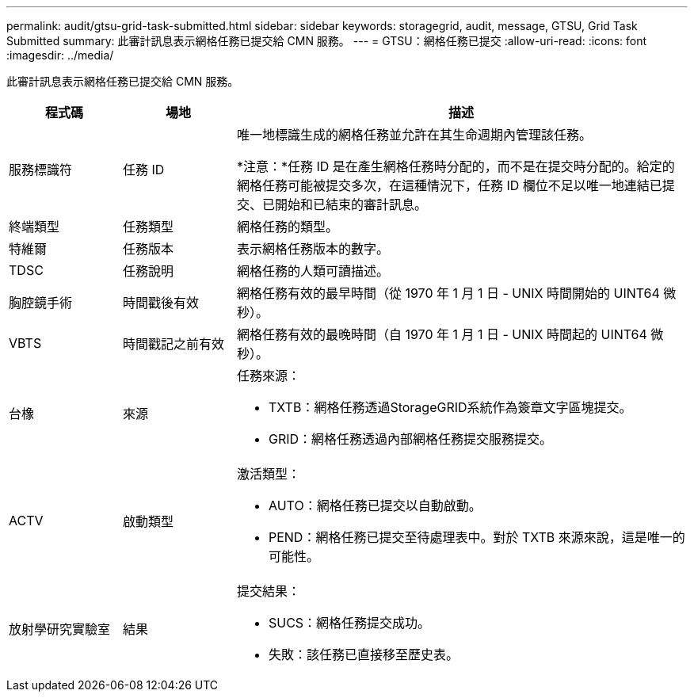 ---
permalink: audit/gtsu-grid-task-submitted.html 
sidebar: sidebar 
keywords: storagegrid, audit, message, GTSU, Grid Task Submitted 
summary: 此審計訊息表示網格任務已提交給 CMN 服務。 
---
= GTSU：網格任務已提交
:allow-uri-read: 
:icons: font
:imagesdir: ../media/


[role="lead"]
此審計訊息表示網格任務已提交給 CMN 服務。

[cols="1a,1a,4a"]
|===
| 程式碼 | 場地 | 描述 


 a| 
服務標識符
 a| 
任務 ID
 a| 
唯一地標識生成的網格任務並允許在其生命週期內管理該任務。

*注意：*任務 ID 是在產生網格任務時分配的，而不是在提交時分配的。給定的網格任務可能被提交多次，在這種情況下，任務 ID 欄位不足以唯一地連結已提交、已開始和已結束的審計訊息。



 a| 
終端類型
 a| 
任務類型
 a| 
網格任務的類型。



 a| 
特維爾
 a| 
任務版本
 a| 
表示網格任務版本的數字。



 a| 
TDSC
 a| 
任務說明
 a| 
網格任務的人類可讀描述。



 a| 
胸腔鏡手術
 a| 
時間戳後有效
 a| 
網格任務有效的最早時間（從 1970 年 1 月 1 日 - UNIX 時間開始的 UINT64 微秒）。



 a| 
VBTS
 a| 
時間戳記之前有效
 a| 
網格任務有效的最晚時間（自 1970 年 1 月 1 日 - UNIX 時間起的 UINT64 微秒）。



 a| 
台橡
 a| 
來源
 a| 
任務來源：

* TXTB：網格任務透過StorageGRID系統作為簽章文字區塊提交。
* GRID：網格任務透過內部網格任務提交服務提交。




 a| 
ACTV
 a| 
啟動類型
 a| 
激活類型：

* AUTO：網格任務已提交以自動啟動。
* PEND：網格任務已提交至待處理表中。對於 TXTB 來源來說，這是唯一的可能性。




 a| 
放射學研究實驗室
 a| 
結果
 a| 
提交結果：

* SUCS：網格任務提交成功。
* 失敗：該任務已直接移至歷史表。


|===